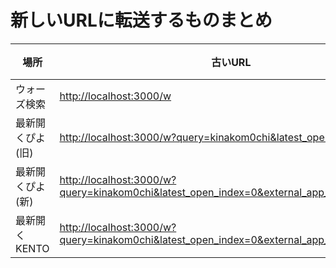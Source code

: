 * 新しいURLに転送するものまとめ

|------------------+-------------------------------------------------------------------------------------------+----------------------------------------------------------------------+------|
| 場所             | 古いURL                                                                                   | リダイレクト先                                                       | 備考 |
|------------------+-------------------------------------------------------------------------------------------+----------------------------------------------------------------------+------|
| ウォーズ検索     | http://localhost:3000/w                                                                   | http://localhost:4000/swars/battles                                  |      |
| 最新開くぴよ(旧) | http://localhost:3000/w?query=kinakom0chi&latest_open_index=0                             | http://localhost:4000/swars/users/kinakom0chi/direct-open/piyo_shogi |      |
| 最新開くぴよ(新) | http://localhost:3000/w?query=kinakom0chi&latest_open_index=0&external_app_key=piyo_shogi | http://localhost:4000/swars/users/kinakom0chi/direct-open/piyo_shogi |      |
| 最新開くKENTO    | http://localhost:3000/w?query=kinakom0chi&latest_open_index=0&external_app_key=kento      | http://localhost:4000/swars/users/kinakom0chi/direct-open/kento      |      |
|------------------+-------------------------------------------------------------------------------------------+----------------------------------------------------------------------+------|

